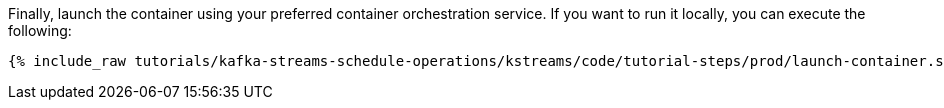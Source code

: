 Finally, launch the container using your preferred container orchestration service. If you want to run it locally, you can execute the following:

+++++
<pre class="snippet"><code class="shell">{% include_raw tutorials/kafka-streams-schedule-operations/kstreams/code/tutorial-steps/prod/launch-container.sh %}</code></pre>
+++++
